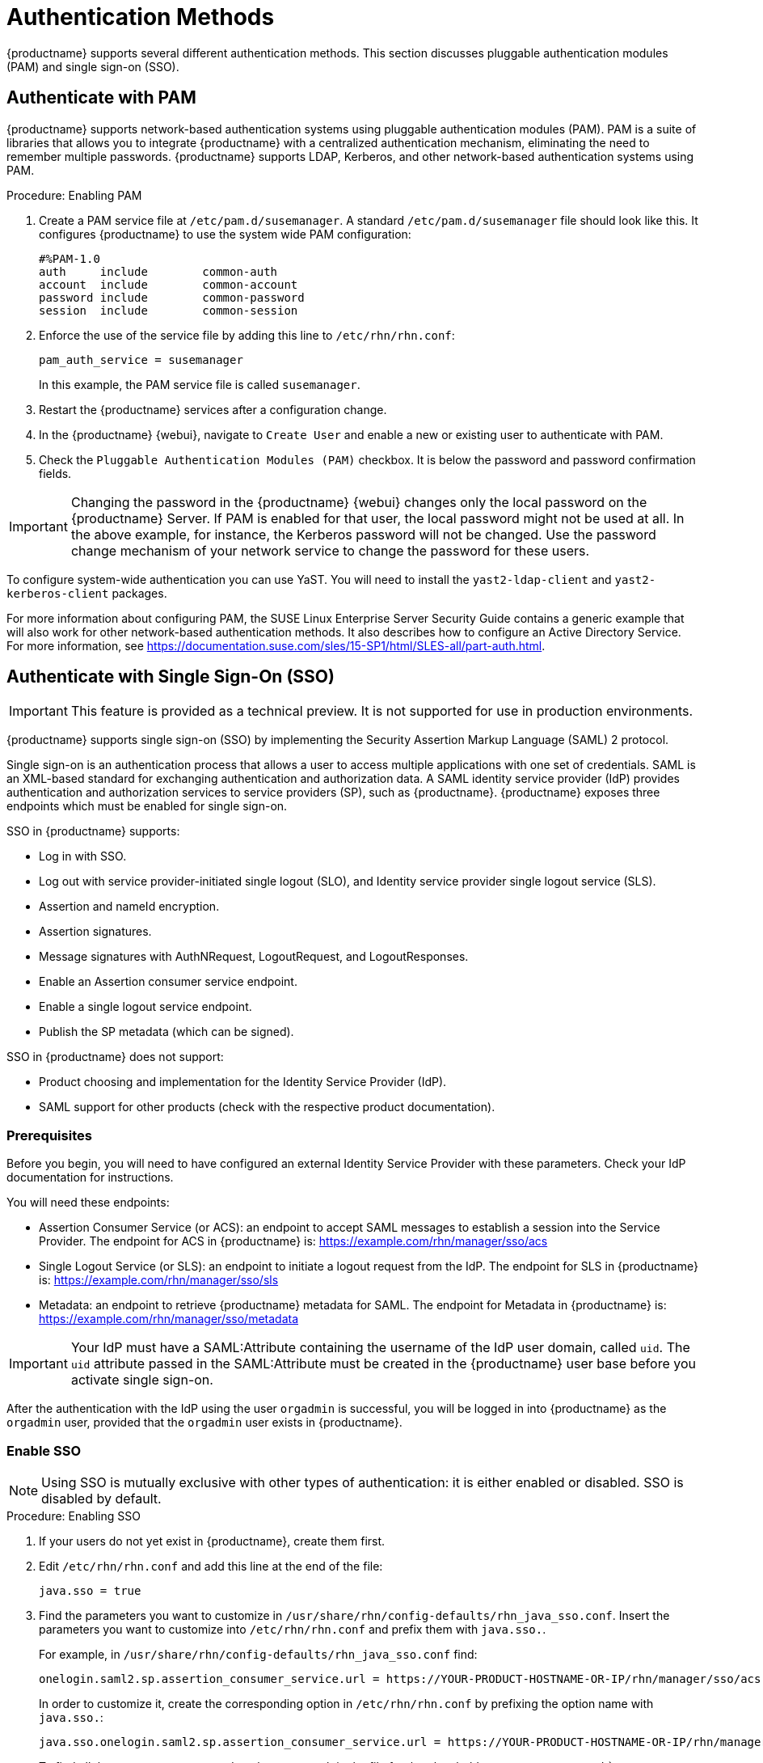 [[auth-methods]]
= Authentication Methods

{productname} supports several different authentication methods.
This section discusses pluggable authentication modules (PAM) and single sign-on (SSO).



== Authenticate with PAM

{productname} supports network-based authentication systems using pluggable authentication modules (PAM).
PAM is a suite of libraries that allows you to integrate {productname} with a centralized authentication mechanism, eliminating the need to remember multiple passwords.
{productname} supports LDAP, Kerberos, and other network-based authentication systems using PAM.



.Procedure: Enabling PAM

. Create a PAM service file at [path]``/etc/pam.d/susemanager``.
A standard [path]``/etc/pam.d/susemanager`` file should look like this.
It configures {productname} to use the system wide PAM configuration:
+
----
#%PAM-1.0
auth     include        common-auth
account  include        common-account
password include        common-password
session  include        common-session
----
. Enforce the use of the service file by adding this line to [path]``/etc/rhn/rhn.conf``:
+
----
pam_auth_service = susemanager
----
+
In this example, the PAM service file is called [systemitem]``susemanager``.
. Restart the {productname} services after a configuration change.
. In the {productname} {webui}, navigate to [menuitem]``Create User`` and enable a new or existing user to authenticate with PAM.
. Check the [guimenu]``Pluggable Authentication Modules (PAM)`` checkbox.
It is below the password and password confirmation fields.



[IMPORTANT]
====
Changing the password in the {productname} {webui} changes only the local password on the {productname} Server.
If PAM is enabled for that user, the local password might not be used at all.
In the above example, for instance, the Kerberos password will not be changed.
Use the password change mechanism of your network service to change the password for these users.
====


To configure system-wide authentication you can use YaST.
You will need to install the [package]``yast2-ldap-client`` and [package]``yast2-kerberos-client`` packages.


For more information about configuring PAM, the SUSE Linux Enterprise Server Security Guide contains a generic example that will also work for other network-based authentication methods.
It also describes how to configure an Active Directory Service.
For more information, see https://documentation.suse.com/sles/15-SP1/html/SLES-all/part-auth.html.



== Authenticate with Single Sign-On (SSO)

[IMPORTANT]
====
This feature is provided as a technical preview.
It is not supported for use in production environments.
====

{productname} supports single sign-on (SSO) by implementing the Security Assertion Markup Language (SAML){nbsp}2 protocol.

Single sign-on is an authentication process that allows a user to access multiple applications with one set of credentials.
SAML is an XML-based standard for exchanging authentication and authorization data.
A SAML identity service provider (IdP) provides authentication and authorization services to service providers (SP), such as {productname}.
{productname} exposes three endpoints which must be enabled for single sign-on.

SSO in {productname} supports:

* Log in with SSO.
* Log out with service provider-initiated single logout (SLO), and Identity service provider single logout service (SLS).
* Assertion and nameId encryption.
* Assertion signatures.
* Message signatures with AuthNRequest, LogoutRequest, and LogoutResponses.
* Enable an Assertion consumer service endpoint.
* Enable a single logout service endpoint.
* Publish the SP metadata (which can be signed).

SSO in {productname} does not support:

* Product choosing and implementation for the Identity Service Provider (IdP).
* SAML support for other products (check with the respective product documentation).



=== Prerequisites

Before you begin, you will need to have configured an external Identity Service Provider with these parameters.
Check your IdP documentation for instructions.

You will need these endpoints:

* Assertion Consumer Service (or ACS): an endpoint to accept SAML messages to establish a session into the Service Provider.
The endpoint for ACS in {productname} is: https://example.com/rhn/manager/sso/acs
* Single Logout Service (or SLS): an endpoint to initiate a logout request from the IdP.
The endpoint for SLS in {productname} is: https://example.com/rhn/manager/sso/sls
* Metadata: an endpoint to retrieve {productname} metadata for SAML.
The endpoint for Metadata in {productname} is: https://example.com/rhn/manager/sso/metadata

[IMPORTANT]
====
Your IdP must have a SAML:Attribute containing the username of the IdP user domain, called `uid`.
The `uid` attribute passed in the SAML:Attribute must be created in the {productname} user base before you activate single sign-on.
====

After the authentication with the IdP using the user `orgadmin` is successful, you will be logged in into {productname} as the `orgadmin` user, provided that the `orgadmin` user exists in {productname}.



=== Enable SSO

[NOTE]
====
Using SSO is mutually exclusive with other types of authentication: it is either enabled or disabled.
SSO is disabled by default.
====

.Procedure: Enabling SSO

. If your users do not yet exist in {productname}, create them first.
. Edit `/etc/rhn/rhn.conf` and add this line at the end of the file:
+
----
java.sso = true
----
. Find the parameters you want to customize in `/usr/share/rhn/config-defaults/rhn_java_sso.conf`.
Insert the parameters you want to customize into `/etc/rhn/rhn.conf` and prefix them with `java.sso.`.
+
For example, in `/usr/share/rhn/config-defaults/rhn_java_sso.conf` find:
+
----
onelogin.saml2.sp.assertion_consumer_service.url = https://YOUR-PRODUCT-HOSTNAME-OR-IP/rhn/manager/sso/acs
----
+
In order to customize it, create the corresponding option in `/etc/rhn/rhn.conf` by prefixing the option name with `java.sso.`:
+
----
java.sso.onelogin.saml2.sp.assertion_consumer_service.url = https://YOUR-PRODUCT-HOSTNAME-OR-IP/rhn/manager/sso/acs
----
+
To find all the occurrences you need to change, search in the file for the placeholders [literal]``YOUR-PRODUCT`` and [literal]```YOUR-IDP-ENTITY``.
Every parameter comes with a brief explanation of what it is meant for.
. Restart the spacewalk service to pick up the changes:
+
----
spacewalk-service restart
----

When you visit the {productname} URL, you will be redirected to the IdP for SSO where you will be requested to authenticate.
Upon successful authentication, you will be redirected to the {productname} {webui}, logged in as the authenticated user.
If you encounter problems with logging in using SSO, check the {productname} logs for more information.

